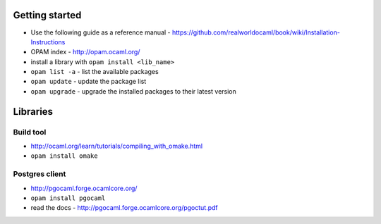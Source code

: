 Getting started
===============

* Use the following guide as a reference manual - https://github.com/realworldocaml/book/wiki/Installation-Instructions
* OPAM index - http://opam.ocaml.org/ 
* install a library with ``opam install <lib_name>``
* ``opam list -a`` - list the available packages
* ``opam update`` - update the package list
* ``opam upgrade`` - upgrade the installed packages to their latest version

Libraries
=========

Build tool
----------

* http://ocaml.org/learn/tutorials/compiling_with_omake.html
* ``opam install omake``

Postgres client
---------------

* http://pgocaml.forge.ocamlcore.org/
* ``opam install pgocaml``
* read the docs - http://pgocaml.forge.ocamlcore.org/pgoctut.pdf
